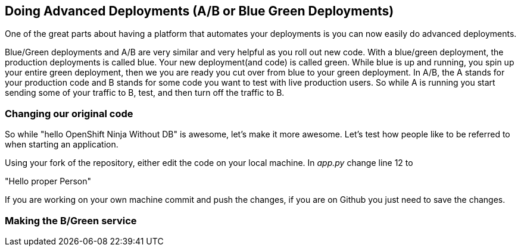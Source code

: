 == Doing Advanced Deployments (A/B or Blue Green Deployments)

One of the great parts about having a platform that automates your deployments is you can now easily do advanced deployments.

Blue/Green deployments and A/B are very similar and very helpful as you roll out new code. With a blue/green deployment, the production deployments is called blue. Your new deployment(and code) is called green. While blue is up and running, you spin up your entire green deployment, then we you are ready you cut over from blue to your green deployment. In A/B, the A stands for your
production code and B stands for some code you want to test with live production users. So while A is running you start sending some of your traffic to B, test, and then turn off the traffic to B.

=== Changing our original code

So while "hello OpenShift Ninja Without DB" is awesome, let's make it more awesome. Let's test how people like to be referred to when starting an application.

Using your fork of the repository, either edit the code on your local machine. In _app.py_ change line 12 to

"Hello proper Person"

If you are working on your own machine commit and push the changes, if you are on Github you just need to save the changes.

=== Making the B/Green service
